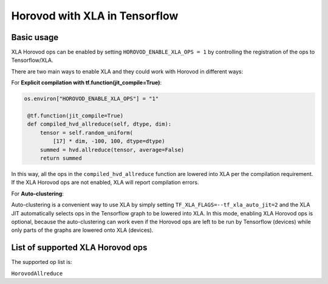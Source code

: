 Horovod with XLA in Tensorflow
=======================

Basic usage
-----------

XLA Horovod ops can be enabled by setting ``HOROVOD_ENABLE_XLA_OPS = 1`` by controlling the registration of the ops to Tensorflow/XLA.

There are two main ways to enable XLA and they could work with Horovod in different ways:

For **Explicit compilation with tf.function(jit_compile=True)**:

.. code-block:: python

    os.environ["HOROVOD_ENABLE_XLA_OPS"] = "1"

     @tf.function(jit_compile=True)
     def compiled_hvd_allreduce(self, dtype, dim):
         tensor = self.random_uniform(
             [17] * dim, -100, 100, dtype=dtype)
         summed = hvd.allreduce(tensor, average=False)
         return summed

In this way, all the ops in the ``compiled_hvd_allreduce`` function are lowered into XLA per the compilation requirement. If the XLA Horovod ops are not enabled, XLA will report compilation errors.


For **Auto-clustering**:

Auto-clustering is a convenient way to use XLA by simply setting ``TF_XLA_FLAGS=--tf_xla_auto_jit=2`` and the XLA JIT automatically selects ops in the Tensorflow graph to be lowered into XLA. In this mode, enabling XLA Horovod ops is optional, because the auto-clustering can work even if the Horovod ops are left to be run by Tensorflow (devices) while only parts of the graphs are lowered onto XLA (devices).

List of supported XLA Horovod ops
---------------------------------

The supported op list is:

``HorovodAllreduce``

